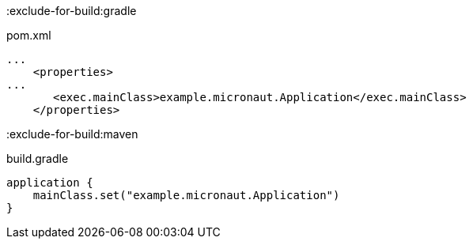 :exclude-for-build:gradle

[source, xml]
.pom.xml
----
...
    <properties>
...
       <exec.mainClass>example.micronaut.Application</exec.mainClass>
    </properties>
----

:exclude-for-build:

:exclude-for-build:maven
[source, groovy]
.build.gradle
----
application {
    mainClass.set("example.micronaut.Application")
}
----
:exclude-for-build:
